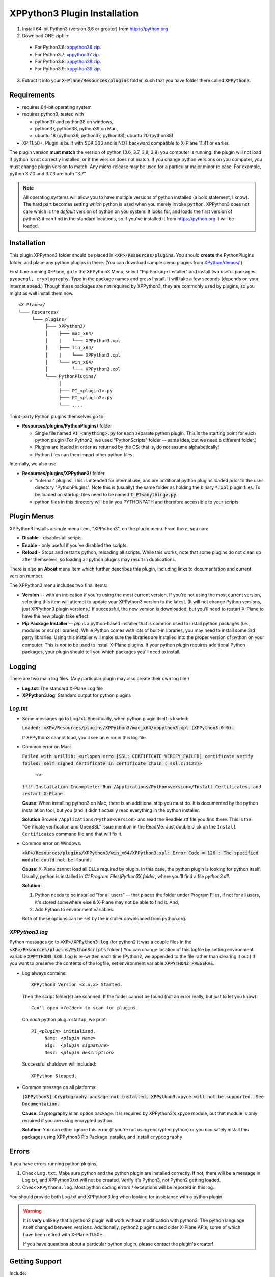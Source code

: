 XPPython3 Plugin Installation
-----------------------------

1. Install 64-bit Python3 (version 3.6 or greater) from https://python.org

2. Download ONE zipfile:

  + For Python3.6: `xppython36.zip <https://github.com/pbuckner/x-plane_plugins/raw/master/XPython/Resources/plugins/xppython36.zip>`_.
  + For Python3.7: `xppython37.zip <https://github.com/pbuckner/x-plane_plugins/raw/master/XPython/Resources/plugins/xppython37.zip>`_.
  + For Python3.8: `xppython38.zip <https://github.com/pbuckner/x-plane_plugins/raw/master/XPython/Resources/plugins/xppython38.zip>`_.
  + For Python3.9: `xppython39.zip <https://github.com/pbuckner/x-plane_plugins/raw/master/XPython/Resources/plugins/xppython39.zip>`_.

3. Extract it into your :code:`X-Plane/Resources/plugins` folder, such that you have folder there called :code:`XPPython3`.

Requirements
============
* requires 64-bit operating system
* requires python3, tested with

  + python37 and python38 on windows,
  + python37, python38, python39 on Mac,
  + ubuntu 18 (python36, python37, python38), ubuntu 20 (python38)

* XP 11.50+. Plugin is built with SDK 303 and is NOT backward compatible to X-Plane 11.41 or earlier.

The plugin version **must match** the version of python (3.6, 3.7, 3.8, 3.9) you computer is
running: the plugin will not load if python is not correctly installed, or if the
version does not match. If you change python versions on you computer, you must change plugin version
to match. Any micro-release may be used for a particular major.minor release: For example, python 3.7.0 and 3.7.3 are both "3.7"

.. Note::
   All operating systems will allow you to have multiple versions of python installed (a bold statement, I know).
   The hard part becomes setting `which` python is used when you merely invoke :code:`python`. XPPython3 does not
   care which is the `default` version of python on you system: It looks for, and loads the first version of
   python3 it can find in the standard locations, so if you've installed it from https://python.org it will be loaded.

Installation
============

This plugin XPPython3 folder should be placed in :code:`<XP>/Resources/plugins`.
You should **create** the PythonPlugins folder, and place any python plugins in there. (You can download
sample demo plugins from `XPython/demos/ <https://github.com/pbuckner/x-plane_plugins/raw/master/XPython/demos/>`_.)

First time running X-Plane, go to the XPPython3 Menu, select "Pip Package Installer" and install two
useful packages: ``pyopengl, cryptography``. Type in the package names and press Install. It will take a few seconds (depends on
your internet speed.) Though these packages are not required by XPPython3, they are commonly used by plugins, so you might
as well install them now.

.. image:: /images/pip_installer.png

::

  <X-Plane>/
  └─── Resources/
       └─── plugins/
            ├─── XPPython3/
            │    ├─── mac_x64/
            │    |    └─── XPPython3.xpl
            │    ├─── lin_x64/
            │    |    └─── XPPython3.xpl
            │    └─── win_x64/
            │         └─── XPPython3.xpl
            └─── PythonPlugins/
                 │
                 ├─── PI_<plugin1>.py
                 ├─── PI_<plugin2>.py
                 └─── ....

    
Third-party Python plugins themselves go to:

* **Resources/plugins/PythonPlugins/** folder

  + Single file named :code:`PI_<anything>.py` for each separate python plugin. This is the starting point for each python plugin
    (For Python2, we used "PythonScripts" folder -- same idea, but we need a different folder.)
  + Plugins are loaded in order as returned by the OS: that is, do not assume alphabetically!
  + Python files can then import other python files.

Internally, we also use:

* **Resources/plugins/XPPython3/** folder

  + "internal" plugins. This is intended for internal use, and are additional python plugins loaded
    prior to the user directory "PythonPlugins". Note this is (usually) the same folder as holding
    the binary :code:`*.xpl` plugin files. To be loaded on startup, files need to be named :code:`I_PI<anything>.py`.
  + python files in this directory will be in you PYTHONPATH and therefore accessible to your
    scripts.


Plugin Menus
============

XPPython3 installs a single menu item, "XPPython3", on the plugin menu. From there, you can:

* **Disable** - disables all scripts.
* **Enable** - only useful if you've disabled the scripts.
* **Reload** - Stops and restarts python, reloading all scripts. While this works, note that some
  plugins do not clean up after themselves, so loading all python plugins may result in duplications.

There is also an **About** menu item which further describes this plugin, including links to documentation
and current version number.

The XPPython3 menu includes two final items:

* **Version** -- with an indication if you're using the most current version. If you're not using the
  most current version, selecting this item will attempt to update your XPPython3 version to the latest.
  (It will not change Python versions, just XPPython3 plugin versions.) If successful, the new version
  is downloaded, but you'll need to restart X-Plane to have the new plugin take effect.
* **Pip Package Installer** -- *pip* is a python-based installer that is common used to install
  python packages (i.e., modules or script libraries). While Python comes with lots of built-in libraries,
  you may need to install some 3rd party libraries. Using this installer will make sure the
  libraries are installed into the proper version of python on your computer. This is *not* to be used
  to install X-Plane plugins. If your python plugin requires additional Python packages, your plugin should
  tell you which packages you'll need to install.

Logging
=======

There are two main log files. (Any particular plugin may also create their own log file.)

* **Log.txt**: The standard X-Plane Log file
* **XPPython3.log**: Standard output for python plugins

`Log.txt`
*********

* Some messages go to Log.txt. Specifically, when python plugin itself is loaded:

  :code:`Loaded: <XP>/Resources/plugins/XPPython3/mac_x64/xppython3.xpl (XPPython3.0.0).`
   
  If XPPython3 cannot load, you'll see an error in this log file.

* Common error on Mac:

  :code:`Failed with urillib: <urlopen erro [SSL: CERTIFICATE_VERIFY_FAILED] certificate verify failed: self signed certificate in certificate chain (_ssl.c:1122)>`

    -or-

  :code:`!!!! Installation Incomplete: Run /Applications/Python<version>/Install Certificates, and restart X-Plane.`

  **Cause**: When installing python3 on Mac, there is an additional step you must do. It is
  documented by the python installation tool, but you (and I) didn't actually read everything in the python installer.

  **Solution**
  Browse ``/Applications/Python<version>`` and read the ReadMe.rtf file you find there. This is the "Cerificate verification and OpenSSL" issue
  mention in the ReadMe. Just double click on the ``Install Certificates`` command file and that will fix it.

         
* Common error on Windows:

  :code:`<XP>/Resources/plugins/XPPython3/win_x64/XPPython3.xpl: Error Code = 126 : The specified module could not be found.`
     
  **Cause**: X-Plane cannot load all DLLs required by plugin. In this case, the python plugin is looking for python itself.
  Usually, python is installed in `C:\\Program Files\\Python3X folder`, where you'll find a file `python3.dll`.
   
  **Solution**:

  1. Python needs to be installed "for all users" -- that places the folder under \Program Files, if not for all
     users, it's stored somewhere else & X-Plane may not be able to find it. And,
  2. Add Python to environment variables.

  Both of these options can be set by the installer downloaded from python.org.

     .. image:: /images/pythonwindows.png

`XPPython3.log`
***************

Python messages go to :code:`<XP>/XPPython3.log` (for python2 it was a couple files in the
:code:`<XP>/Resources/plugins/PythonScripts` folder.) You can change location of this logfile
by setting environment variable :code:`XPPYTHON3_LOG`. Log is re-written each time (Python2,
we appended to the file rather than clearing it out.) If you want to preserve
the contents of the logfile, set environment variable :code:`XPPYTHON3_PRESERVE`.

* Log always contains:

  .. parsed-literal::

     XPPython3 Version *<x.x.x>* Started.

  Then the script folder(s) are scanned. If the folder cannot be found (not an error really, but just to
  let you know):

  .. parsed-literal::

     Can\'t open *<folder>* to scan for plugins.

  On *each* python plugin startup, we print:

  .. parsed-literal::

     PI\_\ *<plugin>* initialized.
          Name: *<plugin name>*
          Sig:  *<plugin signature>*
          Desc: *<plugin description>*

  Successful shutdown will included::

    XPPython Stopped.

* Common message on all platforms:

  :code:`[XPPython3] Cryptography package not installed, XPPython3.xpyce will not be supported. See Documentation.`

  **Cause**: Cryptography is an option package. It is required by XPPython3's xpyce module, but that module is
  only required if you are using encrypted python.

  **Solution**: You can either ignore this error (if you're not using encrypted python) or you can safely install
  this packages using XPPython3 Pip Package Installer, and install ``cryptography``.
        
Errors
======

If you have errors running python plugins,

1. Check ``Log.txt``. Make sure python and the python plugin are installed correctly. If not,
   there will be a message in Log.txt, and XPPython3.txt will not be created. Verify it's Python3, not Python2
   getting loaded.

2. Check ``XPPython3.log``. Most python coding errors / exceptions will be reported in this
   log.

You should provide both Log.txt and XPPython3.log when looking for assistance with a python plugin.

.. Warning:: It is **very** unlikely that a python2 plugin will work without modification with python3. The
             python language itself changed between versions. Additionally, python2 plugins used older
             X-Plane APIs, some of which have been retired with X-Plane 11.50+.

             If you have questions about a particular python plugin, please contact the plugin's creator!
             
Getting Support
===============

Include:

#. Name of the plugin you're trying to use
#. Copy of ``Log.txt`` (which tells us most everything about your X-Plane installation)
#. Copy of ``XPPython3.log`` (which tells us most everything about your Python installation)

Provide that information to x-plane.org/forums or email support: Information is available from the
*About* XPPython3 menu.
